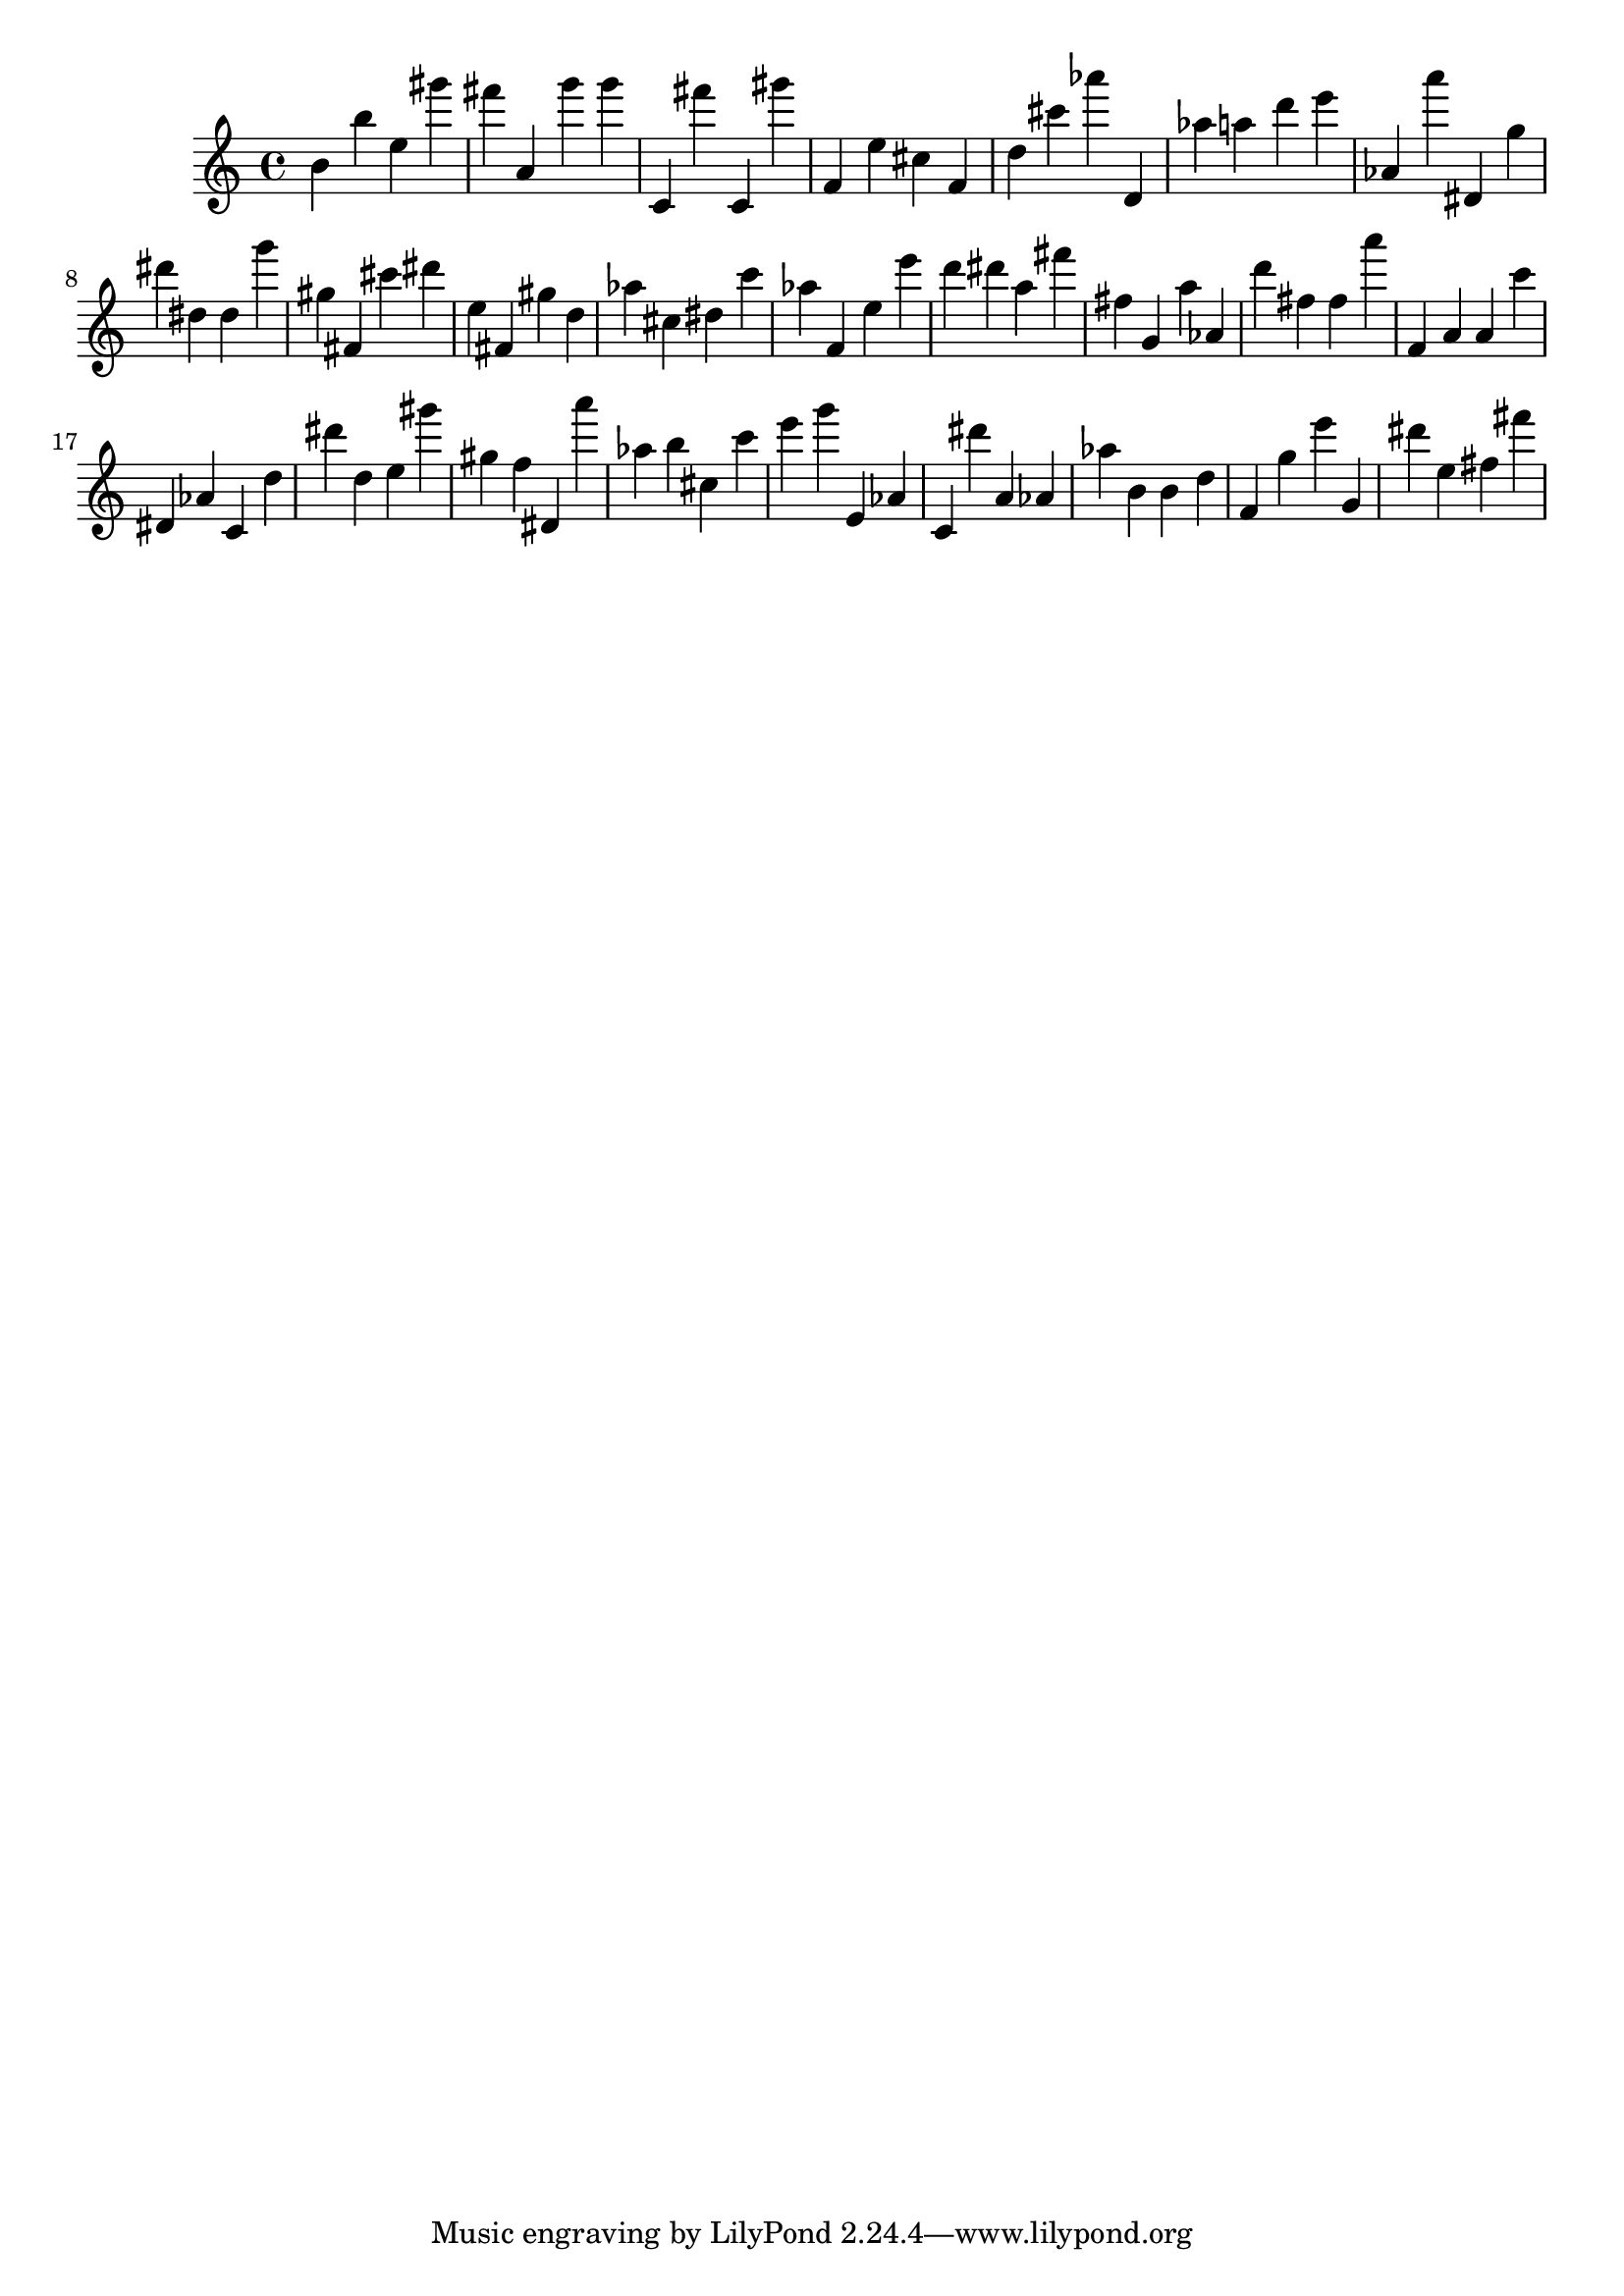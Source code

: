 \version "2.18.2"

\score {

{
\clef treble
b' b'' e'' gis''' fis''' a' g''' g''' c' fis''' c' gis''' f' e'' cis'' f' d'' cis''' as''' d' as'' a'' d''' e''' as' a''' dis' g'' dis''' dis'' dis'' g''' gis'' fis' cis''' dis''' e'' fis' gis'' d'' as'' cis'' dis'' c''' as'' f' e'' e''' d''' dis''' a'' fis''' fis'' g' a'' as' d''' fis'' fis'' a''' f' a' a' c''' dis' as' c' d'' dis''' d'' e'' gis''' gis'' f'' dis' a''' as'' b'' cis'' c''' e''' g''' e' as' c' dis''' a' as' as'' b' b' d'' f' g'' e''' g' dis''' e'' fis'' fis''' 
}

 \midi { }
 \layout { }
}